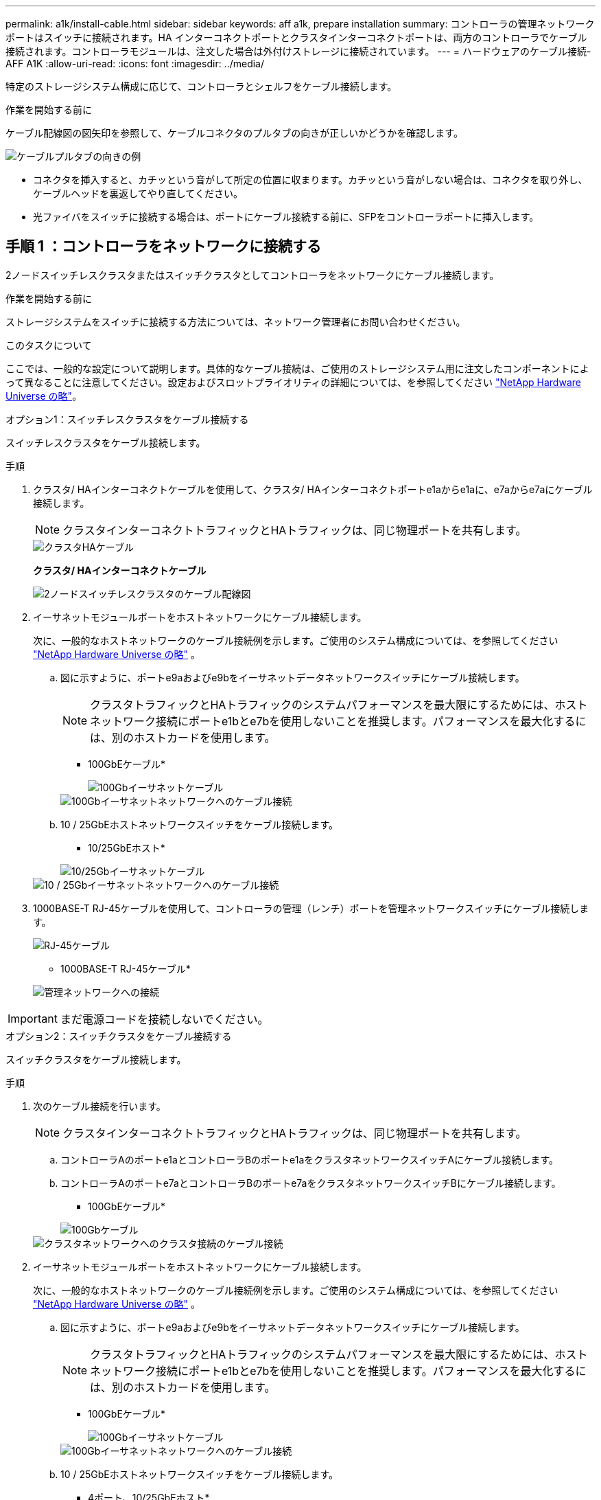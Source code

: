 ---
permalink: a1k/install-cable.html 
sidebar: sidebar 
keywords: aff a1k, prepare installation 
summary: コントローラの管理ネットワークポートはスイッチに接続されます。HA インターコネクトポートとクラスタインターコネクトポートは、両方のコントローラでケーブル接続されます。コントローラモジュールは、注文した場合は外付けストレージに接続されています。 
---
= ハードウェアのケーブル接続- AFF A1K
:allow-uri-read: 
:icons: font
:imagesdir: ../media/


[role="lead"]
特定のストレージシステム構成に応じて、コントローラとシェルフをケーブル接続します。

.作業を開始する前に
ケーブル配線図の図矢印を参照して、ケーブルコネクタのプルタブの向きが正しいかどうかを確認します。

image::../media/drw_cable_pull_tab_direction_ieops-1699.svg[ケーブルプルタブの向きの例]

* コネクタを挿入すると、カチッという音がして所定の位置に収まります。カチッという音がしない場合は、コネクタを取り外し、ケーブルヘッドを裏返してやり直してください。
* 光ファイバをスイッチに接続する場合は、ポートにケーブル接続する前に、SFPをコントローラポートに挿入します。




== 手順 1 ：コントローラをネットワークに接続する

2ノードスイッチレスクラスタまたはスイッチクラスタとしてコントローラをネットワークにケーブル接続します。

.作業を開始する前に
ストレージシステムをスイッチに接続する方法については、ネットワーク管理者にお問い合わせください。

.このタスクについて
ここでは、一般的な設定について説明します。具体的なケーブル接続は、ご使用のストレージシステム用に注文したコンポーネントによって異なることに注意してください。設定およびスロットプライオリティの詳細については、を参照してください link:https://hwu.netapp.com["NetApp Hardware Universe の略"^]。

[role="tabbed-block"]
====
.オプション1：スイッチレスクラスタをケーブル接続する
--
スイッチレスクラスタをケーブル接続します。

.手順
. クラスタ/ HAインターコネクトケーブルを使用して、クラスタ/ HAインターコネクトポートe1aからe1aに、e7aからe7aにケーブル接続します。
+

NOTE: クラスタインターコネクトトラフィックとHAトラフィックは、同じ物理ポートを共有します。

+
image::../media/oie_cable_25Gb_Ethernet_SFP28_IEOPS-1069.svg[クラスタHAケーブル]

+
*クラスタ/ HAインターコネクトケーブル*

+
image::../media/drw_a1k_tnsc_cluster_cabling_ieops-1648.svg[2ノードスイッチレスクラスタのケーブル配線図]

. イーサネットモジュールポートをホストネットワークにケーブル接続します。
+
次に、一般的なホストネットワークのケーブル接続例を示します。ご使用のシステム構成については、を参照してください link:https://hwu.netapp.com["NetApp Hardware Universe の略"^] 。

+
.. 図に示すように、ポートe9aおよびe9bをイーサネットデータネットワークスイッチにケーブル接続します。
+

NOTE: クラスタトラフィックとHAトラフィックのシステムパフォーマンスを最大限にするためには、ホストネットワーク接続にポートe1bとe7bを使用しないことを推奨します。パフォーマンスを最大化するには、別のホストカードを使用します。

+
* 100GbEケーブル*

+
image::../media/oie_cable_sfp_gbe_copper.svg[100Gbイーサネットケーブル]

+
image::../media/drw_a1k_network_cabling1_ieops-1649.svg[100Gbイーサネットネットワークへのケーブル接続]

.. 10 / 25GbEホストネットワークスイッチをケーブル接続します。
+
* 10/25GbEホスト*

+
image::../media/oie_cable_sfp_gbe_copper.svg[10/25Gbイーサネットケーブル]

+
image::../media/drw_a1k_network_cabling2_ieops-1650.svg[10 / 25Gbイーサネットネットワークへのケーブル接続]



. 1000BASE-T RJ-45ケーブルを使用して、コントローラの管理（レンチ）ポートを管理ネットワークスイッチにケーブル接続します。
+
image::../media/oie_cable_rj45.svg[RJ-45ケーブル]

+
* 1000BASE-T RJ-45ケーブル*

+
image::../media/drw_a1k_management_connection_ieops-1651.svg[管理ネットワークへの接続]




IMPORTANT: まだ電源コードを接続しないでください。

--
.オプション2：スイッチクラスタをケーブル接続する
--
スイッチクラスタをケーブル接続します。

.手順
. 次のケーブル接続を行います。
+

NOTE: クラスタインターコネクトトラフィックとHAトラフィックは、同じ物理ポートを共有します。

+
.. コントローラAのポートe1aとコントローラBのポートe1aをクラスタネットワークスイッチAにケーブル接続します。
.. コントローラAのポートe7aとコントローラBのポートe7aをクラスタネットワークスイッチBにケーブル接続します。
+
* 100GbEケーブル*

+
image::../media/oie_cable100_gbe_qsfp28.svg[100Gbケーブル]

+
image::../media/drw_a1k_switched_cluster_cabling_ieops-1652.svg[クラスタネットワークへのクラスタ接続のケーブル接続]



. イーサネットモジュールポートをホストネットワークにケーブル接続します。
+
次に、一般的なホストネットワークのケーブル接続例を示します。ご使用のシステム構成については、を参照してください link:https://hwu.netapp.com["NetApp Hardware Universe の略"^] 。

+
.. 図に示すように、ポートe9aおよびe9bをイーサネットデータネットワークスイッチにケーブル接続します。
+

NOTE: クラスタトラフィックとHAトラフィックのシステムパフォーマンスを最大限にするためには、ホストネットワーク接続にポートe1bとe7bを使用しないことを推奨します。パフォーマンスを最大化するには、別のホストカードを使用します。

+
* 100GbEケーブル*

+
image::../media/oie_cable_sfp_gbe_copper.svg[100Gbイーサネットケーブル]

+
image::../media/drw_a1k_network_cabling1_ieops-1649.svg[100Gbイーサネットネットワークへのケーブル接続]

.. 10 / 25GbEホストネットワークスイッチをケーブル接続します。
+
* 4ポート、10/25GbEホスト*

+
image::../media/oie_cable_sfp_gbe_copper.svg[10/25Gbイーサネットケーブル]

+
image::../media/drw_a1k_network_cabling2_ieops-1650.svg[10 / 25Gbイーサネットネットワークへのケーブル接続]



. 1000BASE-T RJ-45ケーブルを使用して、コントローラの管理（レンチ）ポートを管理ネットワークスイッチにケーブル接続します。
+
image::../media/oie_cable_rj45.svg[RJ-45ケーブル]

+
* 1000BASE-T RJ-45ケーブル*

+
image::../media/drw_a1k_management_connection_ieops-1651.svg[管理ネットワークへの接続]




IMPORTANT: まだ電源コードを接続しないでください。

--
====


== 手順2：コントローラをシェルフにケーブル接続する

コントローラをシェルフにケーブル接続します。

ここでは、1台のシェルフと2台のシェルフにコントローラをケーブル接続する手順について説明します。最大4台のシェルフをコントローラに直接接続できます。

[role="tabbed-block"]
====
.オプション1：1台のNS224シェルフにケーブルを接続
--
各コントローラをNS224シェルフのNSMモジュールにケーブル接続します。図は、各コントローラからのケーブル接続を示しています。コントローラAのケーブル接続は青、コントローラBのケーブル接続は黄色です。

.手順
. コントローラAで、次の接続をケーブル接続します。
+
.. ポートe11aをNSM Aのポートe0aに接続します。
.. ポートe11bをポートNSM Bのポートe0bに接続します。
+
image:../media/drw_a1k_1shelf_cabling_a_ieops-1703.svg["コントローラAのe11aおよびe11bを1台のNS224シェルフに移行"]



. コントローラBで、次の接続をケーブル接続します。
+
.. ポートe11aをNSM Bのポートe0aに接続します。
.. ポートe11bをNSM Aのポートe0bに接続します。
+
image:../media/drw_a1k_1shelf_cabling_b_ieops-1704.svg["コントローラBのポートe11aおよびe11bを1台のNS224シェルフにケーブル接続"]





--
.オプション2：ケーブルで2台のNS224シェルフに接続
--
各コントローラを両方のNS224シェルフのNSMモジュールにケーブル接続します。図は、各コントローラからのケーブル接続を示しています。コントローラAのケーブル接続は青、コントローラBのケーブル接続は黄色です。

.手順
. コントローラAで、次の接続をケーブル接続します。
+
.. ポートe11aをシェルフ1のNSM Aのポートe0aに接続します。
.. ポートe11bをシェルフ2のNSM Bのポートe0bに接続します。
.. ポートe10aをシェルフ2のNSM Aのポートe0aに接続します。
.. ポートe10bをシェルフ1のNSM Aのポートe0bに接続します。
+
image:../media/drw_a1k_2shelf_cabling_a_ieops-1705.svg["コントロオラAノコントロオラ/シエルフカンノセツソク"]



. コントローラBで、次の接続をケーブル接続します。
+
.. ポートe11aをシェルフ1のNSM Bのポートe0aに接続します。
.. ポートe11bをシェルフ2のNSM Aのポートe0bに接続します。
.. ポートe10aをシェルフ2のNSM Bのポートe0aに接続します。
.. ポートe10bをシェルフ1のNSM Aのポートe0bに接続します。
+
image:../media/drw_a1k_2shelf_cabling_b_ieops-1706.svg["コントローラBのコントローラ/シェルフ間の接続"]





--
====